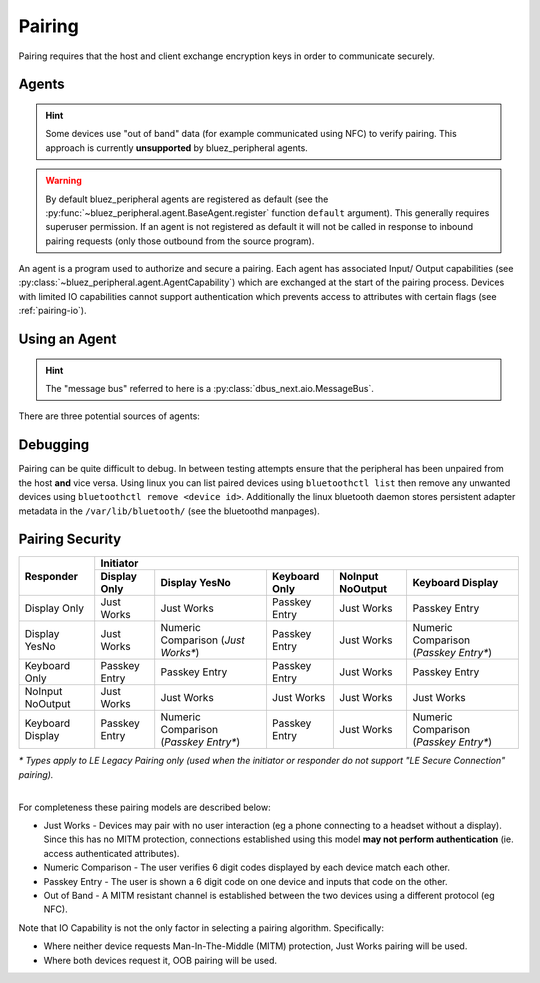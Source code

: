 Pairing
=======

Pairing requires that the host and client exchange encryption keys in order to communicate securely. 

Agents
------

.. TODO: Investigate OOB pairing.

.. hint:: 
    Some devices use "out of band" data (for example communicated using NFC) to verify pairing. This approach is currently **unsupported** by bluez_peripheral agents.

.. warning:: 
    By default bluez_peripheral agents are registered as default (see the :py:func:`~bluez_peripheral.agent.BaseAgent.register` function ``default`` argument). This generally requires superuser permission. If an agent is not registered as default it will not be called in response to inbound pairing requests (only those outbound from the source program).

An agent is a program used to authorize and secure a pairing. Each agent has associated Input/ Output capabilities (see :py:class:`~bluez_peripheral.agent.AgentCapability`) which are exchanged at the start of the pairing process. Devices with limited IO capabilities cannot support authentication which prevents access to attributes with certain flags (see :ref:`pairing-io`).

Using an Agent
--------------

.. hint:: 
    The "message bus" referred to here is a :py:class:`dbus_next.aio.MessageBus`.

There are three potential sources of agents:

.. tab:: bluez

    Bluez supports a number of built in agents. You can select an agent with given capability by using the following command in your terminal:

    .. code-block:: shell

        bluetoothctl agent <capability>

    These agents are unreliable but the simplest to set up.

.. tab:: bluez_peripheral

    bluez_peripheral includes built in :py:class:`~bluez_peripheral.agent.NoIoAgent` and :py:class:`~bluez_peripheral.agent.YesNoAgent` agents which can be used as below:

    .. code-block:: python

        from bluez_peripheral import get_message_bus
        from bluez_peripheral.agent import NoIoAgent

        bus = await get_message_bus()

        agent = NoIoAgent()
        # By default agents are registered as default.
        await agent.register(bus, default=True)

        # OR

        def accept_pairing(code: int) -> bool:
            # TODO: Show the user the code and ask if it's correct.
            # if (correct):
            #   return True
            # else:
            #   return False

            return True

        def cancel_pairing():
            # TODO: Notify the user that pairing was cancelled by the other device.
            pass

        agent = YesNoAgent(accept_pairing, cancel_pairing)
        await agent.register(bus)

.. tab:: Custom Agents (Recommended)

    Support for custom agents in bluez_peripheral is limited. The recommended approach is to inherit the :class:`bluez_peripheral.agent.BaseAgent` in the same way as the built in agents. The :class:`bluez_peripheral.agent.TestAgent` can be instanced as shown for testing:

    .. code-block:: python

        from bluez_peripheral import get_message_bus
        from bluez_peripheral.agent import TestAgent

        bus = await get_message_bus()

        agent = TestAgent()
        await agent.register(bus)

    The test agent will then fire :py:func:`breakpoints<breakpoint>` when each of the interfaces functions is called during the pairing process. Note that when extending this class the type hints as used are important (see :doc:`dbus_next services<dbus_next:high-level-service/index>`).

Debugging
---------
Pairing can be quite difficult to debug. In between testing attempts ensure that the peripheral has been unpaired from the host **and** vice versa. Using linux you can list paired devices using ``bluetoothctl list`` then remove any unwanted devices using ``bluetoothctl remove <device id>``. Additionally the linux bluetooth daemon stores persistent adapter metadata in the ``/var/lib/bluetooth/`` (see the bluetoothd manpages).

.. _pairing-io:

Pairing Security
----------------

+---------------------+-------------------------------------------------------------------------------------------------------------+
|                     | Initiator                                                                                                   |
|                     +---------------------+---------------------+---------------------+---------------------+---------------------+
| Responder           | Display Only        | Display YesNo       | Keyboard Only       | NoInput NoOutput    | Keyboard Display    |
+=====================+=====================+=====================+=====================+=====================+=====================+
| Display Only        | Just Works          | Just Works          | Passkey Entry       | Just Works          | Passkey Entry       |
+---------------------+---------------------+---------------------+---------------------+---------------------+---------------------+
| Display YesNo       | Just Works          | Numeric Comparison  | Passkey Entry       | Just Works          | Numeric Comparison  |
|                     |                     | (*Just Works\**)    |                     |                     | (*Passkey Entry\**) |
+---------------------+---------------------+---------------------+---------------------+---------------------+---------------------+
| Keyboard Only       | Passkey Entry       | Passkey Entry       | Passkey Entry       | Just Works          | Passkey Entry       |
+---------------------+---------------------+---------------------+---------------------+---------------------+---------------------+
| NoInput NoOutput    | Just Works          | Just Works          | Just Works          | Just Works          | Just Works          |
+---------------------+---------------------+---------------------+---------------------+---------------------+---------------------+
| Keyboard Display    | Passkey Entry       | Numeric Comparison  | Passkey Entry       | Just Works          | Numeric Comparison  |
|                     |                     | (*Passkey Entry\**) |                     |                     | (*Passkey Entry\**) |
+---------------------+---------------------+---------------------+---------------------+---------------------+---------------------+

| *\* Types apply to LE Legacy Pairing only (used when the initiator or responder do not support "LE Secure Connection" pairing).*
|

For completeness these pairing models are described below:

* Just Works - Devices may pair with no user interaction (eg a phone connecting to a headset without a display). Since this has no MITM protection, connections established using this model **may not perform authentication** (ie. access authenticated attributes).
* Numeric Comparison - The user verifies 6 digit codes displayed by each device match each other.
* Passkey Entry - The user is shown a 6 digit code on one device and inputs that code on the other.
* Out of Band - A MITM resistant channel is established between the two devices using a different protocol (eg NFC).

Note that IO Capability is not the only factor in selecting a pairing algorithm. Specifically:

* Where neither device requests Man-In-The-Middle (MITM) protection, Just Works pairing will be used. 
* Where both devices request it, OOB pairing will be used. 

.. seealso:: 

    Bluetooth SIG Pairing Overview
        `Part 1 <https://www.bluetooth.com/blog/bluetooth-pairing-part-1-pairing-feature-exchange/>`_
        `Part 2 <https://www.bluetooth.com/blog/bluetooth-pairing-part-2-key-generation-methods/>`_
        `Part 3 <https://www.bluetooth.com/blog/bluetooth-pairing-passkey-entry/>`_

    `Bluetooth Core Spec v5.2 <https://www.bluetooth.org/docman/handlers/downloaddoc.ashx?doc_id=478726>`_
        Vol 3, Part H, Table 2.8 (source of :ref:`pairing-io`)

    Bluez Documentation
        `Agent API <https://git.kernel.org/pub/scm/bluetooth/bluez.git/tree/doc/agent-api.txt>`_
